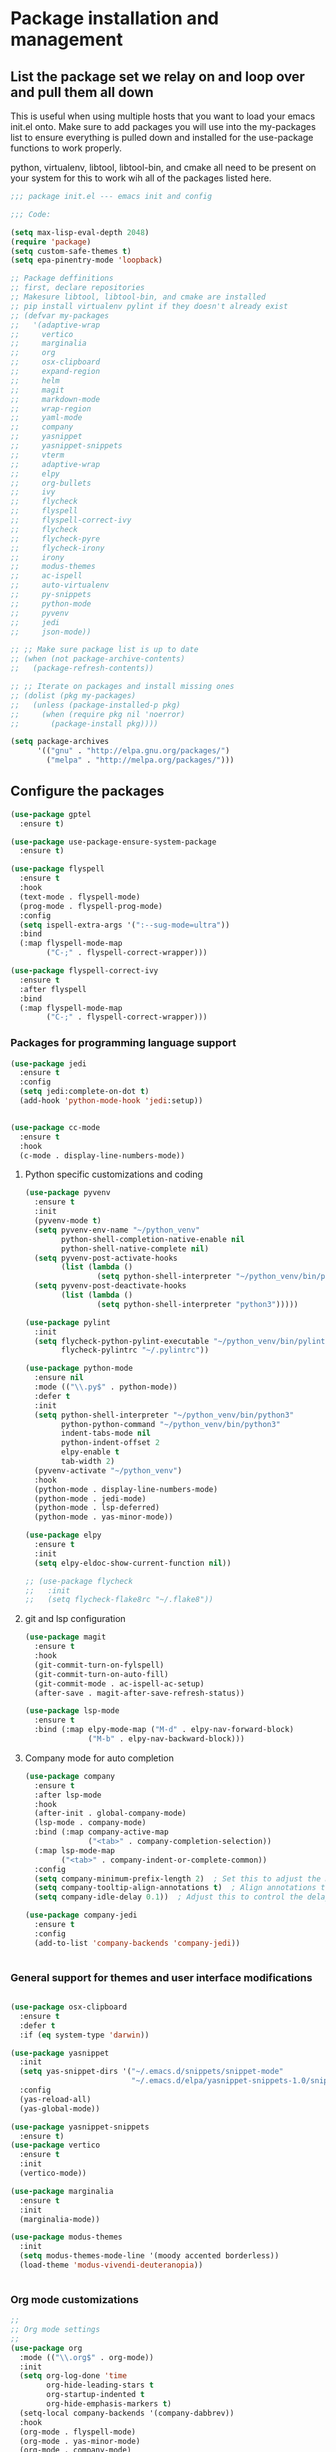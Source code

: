 * Package installation and management
** List the package set we relay on and loop over and pull them all down
This is useful when using multiple hosts that you want to load your emacs init.el onto. Make sure to add packages you will use into the my-packages list to ensure everything is pulled down and installed for the use-package functions to work properly.

python, virtualenv, libtool, libtool-bin, and cmake all need to be present on your system for this to work wih all of the packages listed here. 

#+begin_src emacs-lisp :tangle "init.el" :mkdirp yes
  ;;; package init.el --- emacs init and config

  ;;; Code:

  (setq max-lisp-eval-depth 2048)
  (require 'package)
  (setq custom-safe-themes t)
  (setq epa-pinentry-mode 'loopback)

  ;; Package deffinitions
  ;; first, declare repositories
  ;; Makesure libtool, libtool-bin, and cmake are installed
  ;; pip install virtualenv pylint if they doesn't already exist
  ;; (defvar my-packages
  ;;   '(adaptive-wrap
  ;;     vertico
  ;;     marginalia
  ;;     org
  ;;     osx-clipboard
  ;;     expand-region
  ;;     helm
  ;;     magit
  ;;     markdown-mode
  ;;     wrap-region
  ;;     yaml-mode
  ;;     company
  ;;     yasnippet
  ;;     yasnippet-snippets
  ;;     vterm
  ;;     adaptive-wrap
  ;;     elpy
  ;;     org-bullets
  ;;     ivy
  ;;     flycheck
  ;;     flyspell
  ;;     flyspell-correct-ivy
  ;;     flycheck
  ;;     flycheck-pyre
  ;;     flycheck-irony
  ;;     irony
  ;;     modus-themes
  ;;     ac-ispell
  ;;     auto-virtualenv
  ;;     py-snippets
  ;;     python-mode
  ;;     pyvenv
  ;;     jedi
  ;;     json-mode))

  ;; ;; Make sure package list is up to date
  ;; (when (not package-archive-contents)
  ;;   (package-refresh-contents))

  ;; ;; Iterate on packages and install missing ones
  ;; (dolist (pkg my-packages)
  ;;   (unless (package-installed-p pkg)
  ;;     (when (require pkg nil 'noerror)
  ;;       (package-install pkg))))

  (setq package-archives
        '(("gnu" . "http://elpa.gnu.org/packages/")
          ("melpa" . "http://melpa.org/packages/")))
#+end_src
** Configure the packages

#+begin_src emacs-lisp :tangle "init.el" :mkdirp yes
  (use-package gptel
    :ensure t)

  (use-package use-package-ensure-system-package
    :ensure t)

  (use-package flyspell
    :ensure t
    :hook
    (text-mode . flyspell-mode)
    (prog-mode . flyspell-prog-mode)
    :config
    (setq ispell-extra-args '(":--sug-mode=ultra"))
    :bind
    (:map flyspell-mode-map
          ("C-;" . flyspell-correct-wrapper)))

  (use-package flyspell-correct-ivy
    :ensure t
    :after flyspell
    :bind
    (:map flyspell-mode-map
          ("C-;" . flyspell-correct-wrapper)))
#+end_src

*** Packages for programming language support  
#+begin_src emacs-lisp :tangle "init.el" :mkdirp yes
  (use-package jedi
    :ensure t
    :config
    (setq jedi:complete-on-dot t)
    (add-hook 'python-mode-hook 'jedi:setup))


  (use-package cc-mode
    :ensure t
    :hook
    (c-mode . display-line-numbers-mode))
#+end_src

**** Python specific customizations and coding
#+begin_src emacs-lisp :tangle "init.el" :mkdirp yes
  (use-package pyvenv
    :ensure t
    :init
    (pyvenv-mode t)
    (setq pyvenv-env-name "~/python_venv"
          python-shell-completion-native-enable nil
          python-shell-native-complete nil)
    (setq pyvenv-post-activate-hooks
          (list (lambda ()
                  (setq python-shell-interpreter "~/python_venv/bin/python3"))))
    (setq pyvenv-post-deactivate-hooks
          (list (lambda ()
                  (setq python-shell-interpreter "python3")))))

  (use-package pylint
    :init
    (setq flycheck-python-pylint-executable "~/python_venv/bin/pylint"
          flycheck-pylintrc "~/.pylintrc"))

  (use-package python-mode
    :ensure nil
    :mode (("\\.py$" . python-mode))
    :defer t
    :init
    (setq python-shell-interpreter "~/python_venv/bin/python3"
          python-python-command "~/python_venv/bin/python3"
          indent-tabs-mode nil
          python-indent-offset 2
          elpy-enable t
          tab-width 2)
    (pyvenv-activate "~/python_venv")
    :hook
    (python-mode . display-line-numbers-mode)
    (python-mode . jedi-mode)
    (python-mode . lsp-deferred)
    (python-mode . yas-minor-mode)) 

  (use-package elpy
    :ensure t
    :init
    (setq elpy-eldoc-show-current-function nil))

  ;; (use-package flycheck
  ;;   :init
  ;;   (setq flycheck-flake8rc "~/.flake8"))
#+end_src

**** git and lsp configuration
#+begin_src emacs-lisp :tangle "init.el" :mkdirp yes
  (use-package magit
    :ensure t
    :hook
    (git-commit-turn-on-fylspell)
    (git-commit-turn-on-auto-fill)
    (git-commit-mode . ac-ispell-ac-setup)
    (after-save . magit-after-save-refresh-status))

  (use-package lsp-mode
    :ensure t
    :bind (:map elpy-mode-map ("M-d" . elpy-nav-forward-block)
                ("M-b" . elpy-nav-backward-block)))
#+end_src

**** Company mode for auto completion
#+begin_src emacs-lisp :tangle "init.el" :mkdirp yes
  (use-package company
    :ensure t
    :after lsp-mode
    :hook
    (after-init . global-company-mode)
    (lsp-mode . company-mode)
    :bind (:map company-active-map
                ("<tab>" . company-completion-selection))
    (:map lsp-mode-map
          ("<tab>" . company-indent-or-complete-common))
    :config
    (setq company-minimum-prefix-length 2)  ; Set this to adjust the minimum prefix length triggering auto-completion
    (setq company-tooltip-align-annotations t)  ; Align annotations to the right
    (setq company-idle-delay 0.1))  ; Adjust this to control the delay before showing suggestions

  (use-package company-jedi
    :ensure t
    :config
    (add-to-list 'company-backends 'company-jedi))


#+end_src

#+RESULTS:

*** General support for themes and user interface modifications
#+begin_src emacs-lisp :tangle "init.el" :mkdirp yes

  (use-package osx-clipboard
    :ensure t
    :defer t
    :if (eq system-type 'darwin))

  (use-package yasnippet
    :init
    (setq yas-snippet-dirs '("~/.emacs.d/snippets/snippet-mode"
                             "~/.emacs.d/elpa/yasnippet-snippets-1.0/snippets/python-mode"))
    :config
    (yas-reload-all)
    (yas-global-mode))

  (use-package yasnippet-snippets
    :ensure t)
  (use-package vertico
    :ensure t
    :init
    (vertico-mode))

  (use-package marginalia
    :ensure t
    :init
    (marginalia-mode))

  (use-package modus-themes
    :init
    (setq modus-themes-mode-line '(moody accented borderless))
    (load-theme 'modus-vivendi-deuteranopia))


#+end_src

*** Org mode customizations 
#+begin_src emacs-lisp :tangle "init.el" :mkdirp yes
  ;;
  ;; Org mode settings
  ;;
  (use-package org
    :mode (("\\.org$" . org-mode))
    :init
    (setq org-log-done 'time
          org-hide-leading-stars t
          org-startup-indented t
          org-hide-emphasis-markers t)
    (setq-local company-backends '(company-dabbrev))
    :hook
    (org-mode . flyspell-mode)
    (org-mode . yas-minor-mode)
    (org-mode . company-mode)
    (org-mode . visual-line-mode)
    :bind (:map org-mode-map
                ("C-c i" . org-id-get-create)))

  (use-package org-bullets
    :hook
    (org-mode . org-bullets-mode)
    :after org)

  (use-package org-mime
    :ensure t)


  (font-lock-add-keywords 'org-mode
                          '(("^ *\\([-]\\) "
                             (0 (prog1 () (compose-region (match-beginning 1) (match-end 1) "•"))))))
#+end_src

*** Email config and customization
#+begin_src emacs-lisp :tangle "init.el" :mkdirp yes
  (add-to-list 'load-path "/opt/homebrew/share/emacs/site-lisp/mu4e")
  (require 'mu4e)
  (use-package mu4e
    :ensure nil
    :config
    (setq user-mail-address "rwplace@gmail.com"
          send-mail-function 'smtpmail-send-it
          sendmail-program "/opt/homebrew/bin/msmtp"
          message-send-mail-function 'message-send-mail-with-sendmail
          message-sendmail-f-is-evil t
          smtpmail-auth-credentials "~/.authinfo.gpg"
          smtpmail-stream-type 'starttls
          mu4e-maildir "~/Mail"
          mu4e-mu-binary "/opt/homebrew/bin/mu"
          mu4e-compose-dont=reply-to-self t
          mu4e-use-fancy-chars t
          mu4e-change-filenames-when-moving t
          mu4e-get-mail-command "mbsync --all"
          ))
  ;; Show emails as plain text, if possible
  ;; (with-eval-after-load "mm-decode"
  ;;   (add-to-list 'mm-discouraged-alternatives "text/html")
  ;;   (add-to-list 'mm-discouraged-alternatives "text/richtext"))

  (setq mu4e-contexts
        (list
         (make-mu4e-context
          :name "gmail-rwplace"
          :match-func
          (lambda (msg)
            (when msg
              (string-prefix-p "/Gmail" (mu4e-message-field msg :maildir))))
          :vars '((user-mail-address . "rwplace@gmail.com")
                  (user-full-name . "Rob Place")
                  (mu4e-sent-folder . "/Gmail/Sent")
                  (mu4e-drafts-folder . "/Gmail/Drafts")
                  (mu4e-refile-folder . "/Gmail/All Mail")))
         (make-mu4e-context
          :name "alldyn"
          :match-func
          (lambda (msg)
            (when msg
              (string-prefix-p "/Alldyn" (mu4e-message-field msg :maildir))))
          :vars '((user-mail-address . "robert.place@alldyn.com")
                  (user-full-name . "Rob Place")
                  (mu4e-sent-folder . "/Alldyn/Sent")
                  (mu4e-drafts-folder . "/Alldyn/Drafts")
                  (mu4e-refile-folder . "/Alldyn/All Mail")))
         (make-mu4e-context
          :name "icloud"
          :match-func
          (lambda (msg)
            (when msg
              (string-prefix-p "/icloud" (mu4e-message-field msg :maildir))))
          :vars '((user-mail-address . "rwplace@mac.com")
                  (user-full-name . "Rob Place")))))


#+end_src


** Custom variables

#+begin_src emacs-lisp :tangle "init.el" :mkdirp yes
  (custom-set-variables
   ;; custom-set-variables was added by Custom.
   ;; If you edit it by hand, you could mess it up, so be careful.
   ;; Your init file should contain only one such instance.
   ;; If there is more than one, they won't work right.
   '(ac-ispell-fuzzy-limit 4)
   '(ac-ispell-requires 4)
   '(custom-safe-themes
     '("a1c18db2838b593fba371cb2623abd8f7644a7811ac53c6530eebdf8b9a25a8d" "603a831e0f2e466480cdc633ba37a0b1ae3c3e9a4e90183833bc4def3421a961" default))
   '(org-agenda-files
     '("~/iCloudDrive/Notes/fiserv/ctlm/fiserv.bmc.notes.org" "/Users/rplace/iCloudDrive/Notes/fiserv/ad-cleanup/fiserv.db.project.org"))
   '(package-archives
     '(("gnu" . "https://elpa.gnu.org/packages/")
       ("melpa-stable" . "https://stable.melpa.org/packages/")))
   '(package-selected-packages
     '(cyberpunk-theme dracula-theme org-bullets mu4e-views mu4easy adaptive-wrap yasnippet-snippets company-c-headers corfu-candidate-overlay corfu-prescient corfu vterm flycheck-pycheckers flycheck-pyre flycheck-irony irony elpy ac-ispell git osx-clipboard org-notebook alect-themes haskell-mode company-irony))
   '(show-trailing-whitespace t))

  (custom-set-faces
   ;; custom-set-faces was added by Custom.
   ;; If you edit it by hand, you could mess it up, so be careful.
   ;; Your init file should contain only one such instance.
   ;; If there is more than one, they won't work right.
   '(org-block ((t (:inherit fixed-pitch))))
   '(org-code ((t (:inherit (shadow fixed-pitch)))))
   '(org-document-info ((t (:foreground "dark orange"))))
   '(org-document-info-keyword ((t (:inherit (shadow fixed-pitch)))))
   '(org-document-title ((t (:inherit default :weight bold :foreground "yellow" :font "Sans Serif" :height 2.0 :underline nil))))
   '(org-done ((t (:foreground "#00ff00" :weight bold))))
   '(org-indent ((t (:inherit (org-hide fixed-pitch)))))
   '(org-level-1 ((t (:inherit default :weight bold :foreground "#d5d2be" :font "Sans Serif" :height 1.75))))
   '(org-level-2 ((t (:inherit default :weight bold :foreground "#d5d2be" :font "Sans Serif" :height 1.5))))
   '(org-level-3 ((t (:inherit default :weight bold :foreground "#d5d2be" :font "Sans Serif" :height 1.25))))
   '(org-level-4 ((t (:inherit default :weight bold :foreground "#d5d2be" :font "Sans Serif" :height 1.1))))
   '(org-level-5 ((t (:inherit default :weight bold :foreground "#d5d2be" :font "Sans Serif"))))
   '(org-level-6 ((t (:inherit default :weight bold :foreground "#d5d2be" :font "Sans Serif"))))
   '(org-level-7 ((t (:inherit default :weight bold :foreground "#d5d2be" :font "Sans Serif"))))
   '(org-level-8 ((t (:inherit default :weight bold :foreground "#d5d2be" :font "Sans Serif"))))
   '(org-link ((t (:foreground "royal blue" :underline t))))
   '(org-meta-line ((t (:inherit (font-lock-comment-face fixed-pitch)))))
   '(org-property-value ((t (:inherit fixed-pitch))))
   '(org-special-keyword ((t (:inherit (font-lock-comment-face fixed-pitch)))))
   '(org-table ((t (:inherit fixed-pitch :foreground "#83a598"))))
   '(org-tag ((t (:inherit (shadow fixed-pitch) :weight bold :height 0.8))))
   '(org-verbatim ((t (:inherit (shadow fixed-pitch))))))
#+end_src

** Org-mode bits to allow for variable pitch fonts
Using variable pitch fonts generally only works properly when there is a windowing system involved. We check that here and if there is we set all of our customizations. This section is where we set all of the font preferences

#+begin_src emacs-lisp :tangle "init.el" :mkdirp yes
  ;;; Org values for variable pitch fonts, only works when a window-system is enabled
  ;;(set-face-attribute 'org-indent nil :inherit '(org-hide fixed-pitch))

  (when window-system
    (let* ((variable-tuple
            (cond ;;((x-list-fonts "ETBembo")         '(:font "ETBembo"))
                  ((x-list-fonts "Source Sans Pro") '(:font "Source Sans Pro"))
                  ;;((x-list-fonts "Lucida Grande")   '(:font "Lucida Grande"))
                  ((x-list-fonts "Verdana")         '(:font "Verdana"))
                  ((x-family-fonts "Sans Serif")    '(:family "Sans Serif"))
                  (nil (warn "Cannot find a Sans Serif Font.  Install Source Sans Pro."))))
           (base-font-color     (face-foreground 'default nil 'default))
           (headline
            `(:inherit default :weight bold :foreground ,base-font-color))) ;
#+end_src

Here we set the customizations for the various headline levels in org-mode. We also set the areas where we still want fixed width fonts like tables and code blocks.

#+begin_src emacs-lisp :tangle "init.el" :mkdirp yes
  (custom-theme-set-faces
   'user
   `(org-level-8 ((t (,@headline ,@variable-tuple))))
   `(org-level-7 ((t (,@headline ,@variable-tuple))))
   `(org-level-6 ((t (,@headline ,@variable-tuple))))
   `(org-level-5 ((t (,@headline ,@variable-tuple))))
   `(org-level-4 ((t (,@headline ,@variable-tuple :height 1.1))))
   `(org-level-3 ((t (,@headline ,@variable-tuple :height 1.25))))
   `(org-level-2 ((t (,@headline ,@variable-tuple :height 1.5 :foreground "SeaGreen3"))))
   `(org-level-1 ((t (,@headline ,@variable-tuple :height 1.75 :foreground "chartreuse3"))))
   `(org-document-title ((t (,@headline ,@variable-tuple :height 2.0 :underline nil))))))

  (custom-theme-set-faces
   'user
   '(org-block ((t (:inherit fixed-pitch))))
   '(org-code ((t (:inherit (shadow fixed-pitch)))))
   '(org-document-info ((t (:foreground "dark orange"))))
   '(org-document-info-keyword ((t (:inherit (shadow fixed-pitch)))))
   '(org-indent ((t (:inherit (org-hide fixed-pitch)))))
   '(org-link ((t (:foreground "royal blue" :underline t))))
   '(org-meta-line ((t (:inherit (font-lock-comment-face fixed-pitch)))))
   '(org-property-value ((t (:inherit fixed-pitch))) t)
   '(org-special-keyword ((t (:inherit (font-lock-comment-face fixed-pitch)))))
   '(org-table ((t (:inherit fixed-pitch :foreground "#83a598"))))
   '(org-tag ((t (:inherit (shadow fixed-pitch) :weight bold :height 0.8))))
   '(org-verbatim ((t (:inherit (shadow fixed-pitch))))))
  ) ;; close out window system check

#+end_src

** Custom faces

#+begin_src emacs-lisp

  (custom-set-faces '(mode-line
                      ((t
                        :background "#8b3626" 
                        :foreground "#90ee90" 
                        :box "#8b0000"))))
  (custom-set-faces '(mode-line-inactive
                      ((t
                        :background " ##008b8b"
                        :foreground "#969696"
                        :box "#ff34b3"))))

#+end_src

#+RESULTS:

** org-babel and language configuration

#+begin_src emacs-lisp :tangle "init.el" :mkdirp yes

  (org-babel-do-load-languages
   'org-babel-load-languages
   '((python . t)
     (shell . t)
     (C . t)))

  (global-flycheck-mode)
  (global-company-mode)

  (eval-after-load "auto-complete"
    '(progn
       (ac-ispell-setup)))
#+end_src

** General hooks
This is where we gather up all of the various hooks used for various modes
#+begin_src emacs-lisp :tangle "init.el" :mkdirp yes
  ;;(setenv "PYTHONPATH" "/the/python/path")

#+end_src

** Interface configuration
*** Display configuration
Have the window sized according to the resolution of the display
  
#+begin_src emacs-lisp :tangle "init.el" :mkdirp yes
  (defun set-frame-size-according-to-resolution ()
    "Set the default frame size based on display resolution.
  Shamelessly bottowed from Bryan Oakley."
    (interactive)
    (if window-system
        (progn
          ;; use 120 char wide window for largeish displays
          ;; and smaller 80 column windows for smaller displays
          ;; pick whatever numbers make sense for you
          (if (> (x-display-pixel-width) 1280)
              (add-to-list 'default-frame-alist (cons 'width 220))
            (add-to-list 'default-frame-alist (cons 'width 80)))
          ;; for the height, subtract a couple hundred pixels
          ;; from the screen height (for panels, menubars and
          ;; whatnot), then divide by the height of a char to
          ;; get the height we want
          (add-to-list 'default-frame-alist
                       (cons 'height (/ (- (x-display-pixel-height) 200)
                                        (frame-char-height)))))))

  (set-frame-size-according-to-resolution)
#+end_src
  
*** Line handling
Line wrap, default tab width, highlighting, etc
  
#+begin_src emacs-lisp :tangle "init.el" :mkdirp yes
  (global-visual-line-mode t)
  (global-hl-line-mode)
#+end_src
  
*** Mode line customizations
#+begin_src emacs-lisp :tangle "init.el" :mkdirp yes
  (setq column-number-mode t)
  (tool-bar-mode -1)
  (display-battery-mode)
  (display-time-mode)
  (desktop-save-mode)
#+end_src
  
*** Keyboard bindings
  
#+begin_src emacs-lisp :tangle "init.el" :mkdirp yes
  (global-set-key (kbd "C-c f") 'flyspell-toggle ) ;; Make it easy to turn off spell check
#+end_src

*** Buffer customizations
#+begin_src emacs-lisp :tangle "init.el" :mkdirp yes
  (setq display-buffer-alist nil)
  ;; (setq split-height-threshold 80
  ;;       split-width-thresold 120)

  ;; 

  (setq display-buffer-alist '(
                               ("\\*Occur\\*"
                                (display-buffer-in-side-window)
                                (display-buffer-reuse-mode-window
                                 display-buffer-below-selected)
                                (window-height . fit-window-to-buffer)
                                (dedicated . t)
                                (side . right))

                               ("\\*Python\\*"
                                (display-buffer-in-side-window)
                                (display-buffer-reuse-mode-window
                                 display-buffer-below-selected)
                                (window-height . fit-window-to-buffer)
                                (dedicated . t)
                                (side . right))
                               ))
  (setq switch-to-buffer-in-dedicated-window 'pop)
  (setq switch-to-buffer-obey-display-actions t)


#+end_src

#+RESULTS:
: t

** System specific configurations
  
#+begin_src emacs-lisp :tangle "init.el" :mkdirp yes
  (cond
   ((eq system-type 'darwin)
    (setq mac-option-modifier 'meta)
    (setq osx-clipboard-mode +1)))

  (cond
   ((eq system-type 'linux)
    (setq x-alt-keysym 'meta)))

  (if (boundp 'server)
      (message "Emacs server is running")
    (message "Starting server")
    (server-start))

#+end_src

#+BEGIN_SRC emacs-lisp :tangle init.el
  ;;; init.el ends here
#+END_SRC

